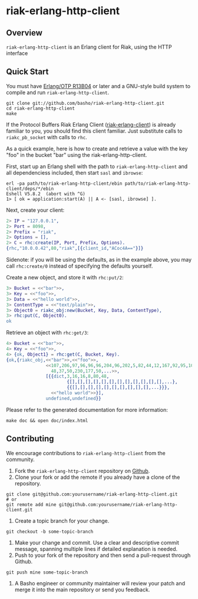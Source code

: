 * riak-erlang-http-client
** Overview
=riak-erlang-http-client= is an Erlang client for Riak, using the HTTP
interface

** Quick Start
   You must have [[http://erlang.org/download.html][Erlang/OTP R13B04]] or later and a GNU-style build
   system to compile and run =riak-erlang-http-client=.

#+BEGIN_SRC shell
git clone git://github.com/basho/riak-erlang-http-client.git
cd riak-erlang-http-client
make
#+END_SRC

   If the Protocol Buffers Riak Erlang Client
   ([[http://github.com/basho/riak-erlang-client][riak-erlang-client]]) is already familiar to you, you should find
   this client familiar.  Just substitute calls to =riakc_pb_socket=
   with calls to =rhc=.

   As a quick example, here is how to create and retrieve a value with
   the key "foo" in the bucket "bar" using the
   riak-erlang-http-client.

   First, start up an Erlang shell with the path to
   =riak-erlang-http-client= and all dependenciess included, then
   start =sasl= and =ibrowse=:

#+BEGIN_SRC shell
erl -pa path/to/riak-erlang-http-client/ebin path/to/riak-erlang-http-client/deps/*/ebin
Eshell V5.8.2  (abort with ^G)
1> [ ok = application:start(A) || A <- [sasl, ibrowse] ].
#+END_SRC

   Next, create your client:

#+BEGIN_SRC erlang
2> IP = "127.0.0.1",
2> Port = 8098,
2> Prefix = "riak",
2> Options = [],
2> C = rhc:create(IP, Port, Prefix, Options).
{rhc,"10.0.0.42",80,"riak",[{client_id,"ACoc4A=="}]}
#+END_SRC

   Sidenote: if you will be using the defaults, as in the example
   above, you may call =rhc:create/0= instead of specifying the
   defaults yourself.

   Create a new object, and store it with =rhc:put/2=:

#+BEGIN_SRC erlang
3> Bucket = <<"bar">>,
3> Key = <<"foo">>,
3> Data = <<"hello world">>,
3> ContentType = <<"text/plain">>,
3> Object0 = riakc_obj:new(Bucket, Key, Data, ContentType),
3> rhc:put(C, Object0).
ok
#+END_SRC

   Retrieve an object with =rhc:get/3=:

#+BEGIN_SRC erlang
4> Bucket = <<"bar">>,
4> Key = <<"foo">>,
4> {ok, Object1} = rhc:get(C, Bucket, Key).
{ok,{riakc_obj,<<"bar">>,<<"foo">>,
               <<107,206,97,96,96,96,204,96,202,5,82,44,12,167,92,95,100,
                 48,37,50,230,177,50,...>>,
               [{{dict,3,16,16,8,80,48,
                       {[],[],[],[],[],[],[],[],[],[],[],[],...},
                       {{[],[],[],[],[],[],[],[],[],[],...}}},
                 <<"hello world">>}],
               undefined,undefined}}
#+END_SRC

   Please refer to the generated documentation for more information:

#+BEGIN_SRC shell
make doc && open doc/index.html
#+END_SRC

** Contributing
   We encourage contributions to =riak-erlang-http-client= from the
   community.

   1) Fork the =riak-erlang-http-client= repository on
      [[https://github.com/basho/riak-erlang-http-client][Github]].
   2) Clone your fork or add the remote if you already have a clone of
      the repository.
#+BEGIN_SRC shell
git clone git@github.com:yourusername/riak-erlang-http-client.git
# or
git remote add mine git@github.com:yourusername/riak-erlang-http-client.git
#+END_SRC
   3) Create a topic branch for your change.
#+BEGIN_SRC shell
git checkout -b some-topic-branch
#+END_SRC
   4) Make your change and commit. Use a clear and descriptive commit
      message, spanning multiple lines if detailed explanation is
      needed.
   5) Push to your fork of the repository and then send a pull-request
      through Github.
#+BEGIN_SRC shell
git push mine some-topic-branch
#+END_SRC
   6) A Basho engineer or community maintainer will review your patch
      and merge it into the main repository or send you feedback.
